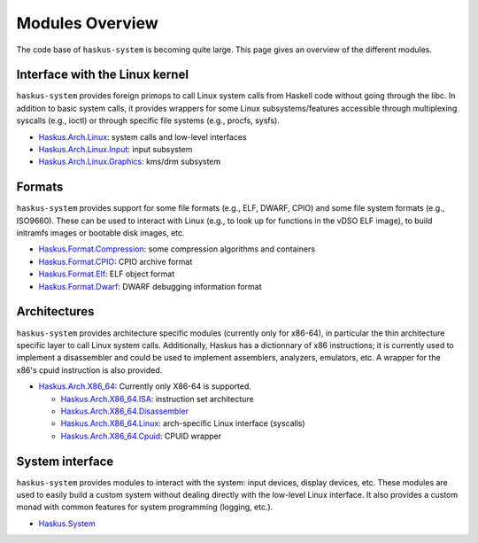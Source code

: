 Modules Overview
----------------

The code base of ``haskus-system`` is becoming quite large. This page gives an
overview of the different modules.

Interface with the Linux kernel
~~~~~~~~~~~~~~~~~~~~~~~~~~~~~~~

``haskus-system`` provides foreign primops to call Linux system calls from Haskell
code without going through the libc. In addition to basic system calls, it
provides wrappers for some Linux subsystems/features accessible through
multiplexing syscalls (e.g., ioctl) or through specific file systems (e.g.,
procfs, sysfs).

* `Haskus.Arch.Linux <http://github.com/haskus/haskus-system/tree/master/src/lib/Haskus/Arch/Linux>`_: system calls and low-level interfaces
* `Haskus.Arch.Linux.Input <http://github.com/haskus/haskus-system/tree/master/src/lib/Haskus/Arch/Linux/Input.hs>`_: input subsystem
* `Haskus.Arch.Linux.Graphics <http://github.com/haskus/haskus-system/tree/master/src/lib/Haskus/Arch/Linux/Graphics>`_: kms/drm subsystem

Formats
~~~~~~~

``haskus-system`` provides support for some file formats (e.g., ELF, DWARF, CPIO)
and some file system formats (e.g., ISO9660). These can be used to interact
with Linux (e.g., to look up for functions in the vDSO ELF image), to build
initramfs images or bootable disk images, etc.

* `Haskus.Format.Compression <http://github.com/haskus/haskus-system/tree/master/src/lib/Haskus/Format/Compression>`_: some compression algorithms and containers
* `Haskus.Format.CPIO <http://github.com/haskus/haskus-system/tree/master/src/lib/Haskus/Format/CPIO.hs>`_: CPIO archive format
* `Haskus.Format.Elf <http://github.com/haskus/haskus-system/tree/master/src/lib/Haskus/Format/Elf.hs>`_: ELF object format
* `Haskus.Format.Dwarf <http://github.com/haskus/haskus-system/tree/master/src/lib/Haskus/Format/Dwarf.hs>`_: DWARF debugging information format

Architectures
~~~~~~~~~~~~~

``haskus-system`` provides architecture specific modules (currently only for
x86-64), in particular the thin architecture specific layer to call Linux
system calls. Additionally, Haskus has a dictionnary of x86 instructions; it is
currently used to implement a disassembler and could be used to implement
assemblers, analyzers, emulators, etc. A wrapper for the x86's cpuid
instruction is also provided.

* `Haskus.Arch.X86_64
  <http://github.com/haskus/haskus-system/tree/master/src/lib/Haskus/Arch/X86_64>`_:
  Currently only X86-64 is supported.

  * `Haskus.Arch.X86_64.ISA <http://github.com/haskus/haskus-system/tree/master/src/lib/Haskus/Arch/X86_64/ISA>`_: instruction set architecture
  * `Haskus.Arch.X86_64.Disassembler <http://github.com/haskus/haskus-system/tree/master/src/lib/Haskus/Arch/X86_64/Disassembler.hs>`_
  * `Haskus.Arch.X86_64.Linux <http://github.com/haskus/haskus-system/tree/master/src/lib/Haskus/Arch/X86_64/Linux>`_: arch-specific Linux interface (syscalls)
  * `Haskus.Arch.X86_64.Cpuid <http://github.com/haskus/haskus-system/tree/master/src/lib/Haskus/Arch/X86_64/Cpuid.hs>`_: CPUID wrapper

System interface
~~~~~~~~~~~~~~~~

``haskus-system`` provides modules to interact with the system: input devices,
display devices, etc. These modules are used to easily build a custom system
without dealing directly with the low-level Linux interface. It also provides a
custom monad with common features for system programming (logging, etc.).

* `Haskus.System <http://github.com/haskus/haskus-system/tree/master/src/lib/Haskus/System>`_




